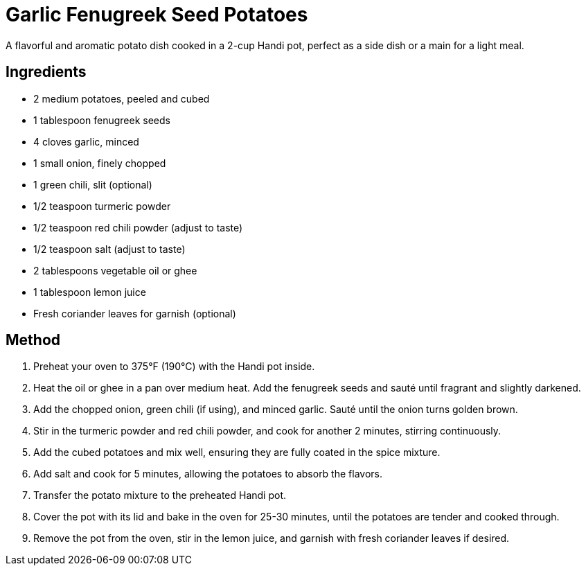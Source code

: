 = Garlic Fenugreek Seed Potatoes
A flavorful and aromatic potato dish cooked in a 2-cup Handi pot, perfect as a side dish or a main for a light meal.

== Ingredients
* 2 medium potatoes, peeled and cubed
* 1 tablespoon fenugreek seeds
* 4 cloves garlic, minced
* 1 small onion, finely chopped
* 1 green chili, slit (optional)
* 1/2 teaspoon turmeric powder
* 1/2 teaspoon red chili powder (adjust to taste)
* 1/2 teaspoon salt (adjust to taste)
* 2 tablespoons vegetable oil or ghee
* 1 tablespoon lemon juice
* Fresh coriander leaves for garnish (optional)

== Method
. Preheat your oven to 375°F (190°C) with the Handi pot inside.
. Heat the oil or ghee in a pan over medium heat. Add the fenugreek seeds and sauté until fragrant and slightly darkened.
. Add the chopped onion, green chili (if using), and minced garlic. Sauté until the onion turns golden brown.
. Stir in the turmeric powder and red chili powder, and cook for another 2 minutes, stirring continuously.
. Add the cubed potatoes and mix well, ensuring they are fully coated in the spice mixture.
. Add salt and cook for 5 minutes, allowing the potatoes to absorb the flavors.
. Transfer the potato mixture to the preheated Handi pot.
. Cover the pot with its lid and bake in the oven for 25-30 minutes, until the potatoes are tender and cooked through.
. Remove the pot from the oven, stir in the lemon juice, and garnish with fresh coriander leaves if desired.
